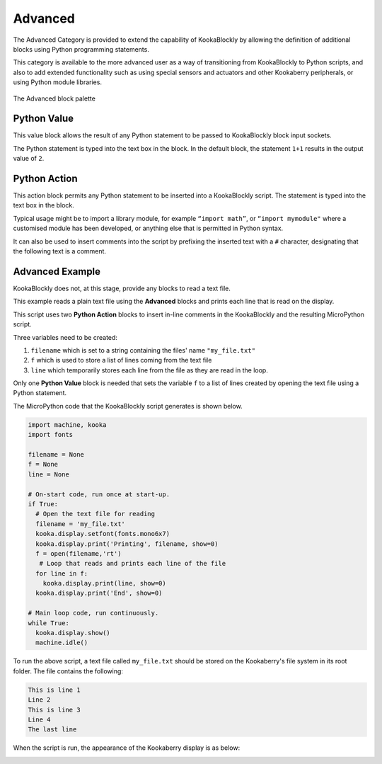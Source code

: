 --------
Advanced
--------

The Advanced Category is provided to extend the capability of KookaBlockly by allowing the 
definition of additional blocks using Python programming statements.  

This category is available to the more advanced user as a way of transitioning from KookaBlockly to Python scripts, and 
also to add extended functionality such as using special sensors and actuators and other 
Kookaberry peripherals, or using Python module libraries.


.. figure:: images/advanced-palette.png
   :width: 300
   :align: center
   
   The Advanced block palette


Python Value
------------

This value block allows the result of any Python statement to be passed to KookaBlockly block input sockets.  

The Python statement is typed into the text box in the block.  In the default block, the statement ``1+1``
results in the output value of ``2``.


.. image:: images/advanced-value.png
   :height: 80
   :align: center


Python Action
-------------

This action block permits any Python statement to be inserted into a KookaBlockly script.  The 
statement is typed into the text box in the block.


.. image:: images/advanced-action.png
   :height: 80
   :align: center



Typical usage might be to import a library module, for example ``“import math”``, 
or ``“import mymodule"`` where a customised module has been developed, 
or anything else that is permitted in Python syntax.

It can also be used to insert comments into the script by prefixing the inserted text with a ``#`` character, 
designating that the following text is a comment.


.. image:: images/advanced-action-comment.png
   :height: 80
   :align: center

Advanced Example
----------------

KookaBlockly does not, at this stage, provide any blocks to read a text file.  

This example reads a plain text file using the **Advanced** blocks and prints each line that is read on the display.


.. image:: images/advanced-example.png
   :width: 600
   :align: center

This script uses two **Python Action** blocks to insert in-line comments in the KookaBlockly and the resulting MicroPython script.

Three variables need to be created:

1. ``filename`` which is set to a string containing the files' name ``"my_file.txt"``
2. ``f`` which is used to store a list of lines coming from the text file
3. ``line`` which temporarily stores each line from the file as they are read in the loop.

Only one **Python Value** block is needed that sets the variable ``f`` to a list of lines created by opening the text file using a Python statement.

The MicroPython code that the KookaBlockly script generates is shown below.

.. code:: Python

    import machine, kooka
    import fonts

    filename = None
    f = None
    line = None
  
    # On-start code, run once at start-up.
    if True:
      # Open the text file for reading
      filename = 'my_file.txt'
      kooka.display.setfont(fonts.mono6x7)
      kooka.display.print('Printing', filename, show=0)
      f = open(filename,'rt')
       # Loop that reads and prints each line of the file
      for line in f:
        kooka.display.print(line, show=0)
      kooka.display.print('End', show=0)
  
    # Main loop code, run continuously.
    while True:
      kooka.display.show()
      machine.idle()


To run the above script, a text file called ``my_file.txt`` should be stored on the Kookaberry's file system in its root folder.
The file contains the following:

.. code::

  This is line 1
  Line 2
  This is line 3
  Line 4
  The last line

When the script is run, the appearance of the Kookaberry display is as below:

.. image:: images/advanced-example-display.png
   :height: 200
   :align: center



